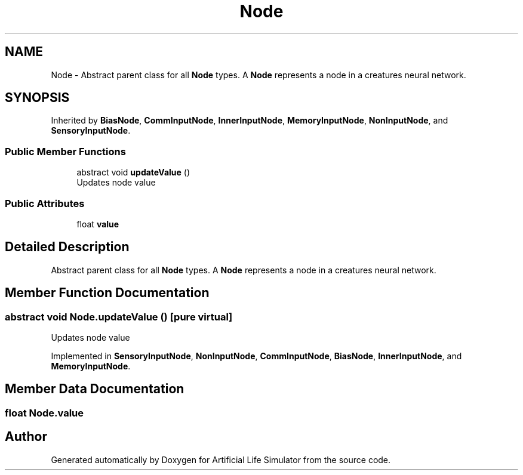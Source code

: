 .TH "Node" 3 "Tue Mar 12 2019" "Artificial Life Simulator" \" -*- nroff -*-
.ad l
.nh
.SH NAME
Node \- Abstract parent class for all \fBNode\fP types\&. A \fBNode\fP represents a node in a creatures neural network\&.  

.SH SYNOPSIS
.br
.PP
.PP
Inherited by \fBBiasNode\fP, \fBCommInputNode\fP, \fBInnerInputNode\fP, \fBMemoryInputNode\fP, \fBNonInputNode\fP, and \fBSensoryInputNode\fP\&.
.SS "Public Member Functions"

.in +1c
.ti -1c
.RI "abstract void \fBupdateValue\fP ()"
.br
.RI "Updates node value "
.in -1c
.SS "Public Attributes"

.in +1c
.ti -1c
.RI "float \fBvalue\fP"
.br
.in -1c
.SH "Detailed Description"
.PP 
Abstract parent class for all \fBNode\fP types\&. A \fBNode\fP represents a node in a creatures neural network\&. 


.SH "Member Function Documentation"
.PP 
.SS "abstract void Node\&.updateValue ()\fC [pure virtual]\fP"

.PP
Updates node value 
.PP
Implemented in \fBSensoryInputNode\fP, \fBNonInputNode\fP, \fBCommInputNode\fP, \fBBiasNode\fP, \fBInnerInputNode\fP, and \fBMemoryInputNode\fP\&.
.SH "Member Data Documentation"
.PP 
.SS "float Node\&.value"


.SH "Author"
.PP 
Generated automatically by Doxygen for Artificial Life Simulator from the source code\&.
